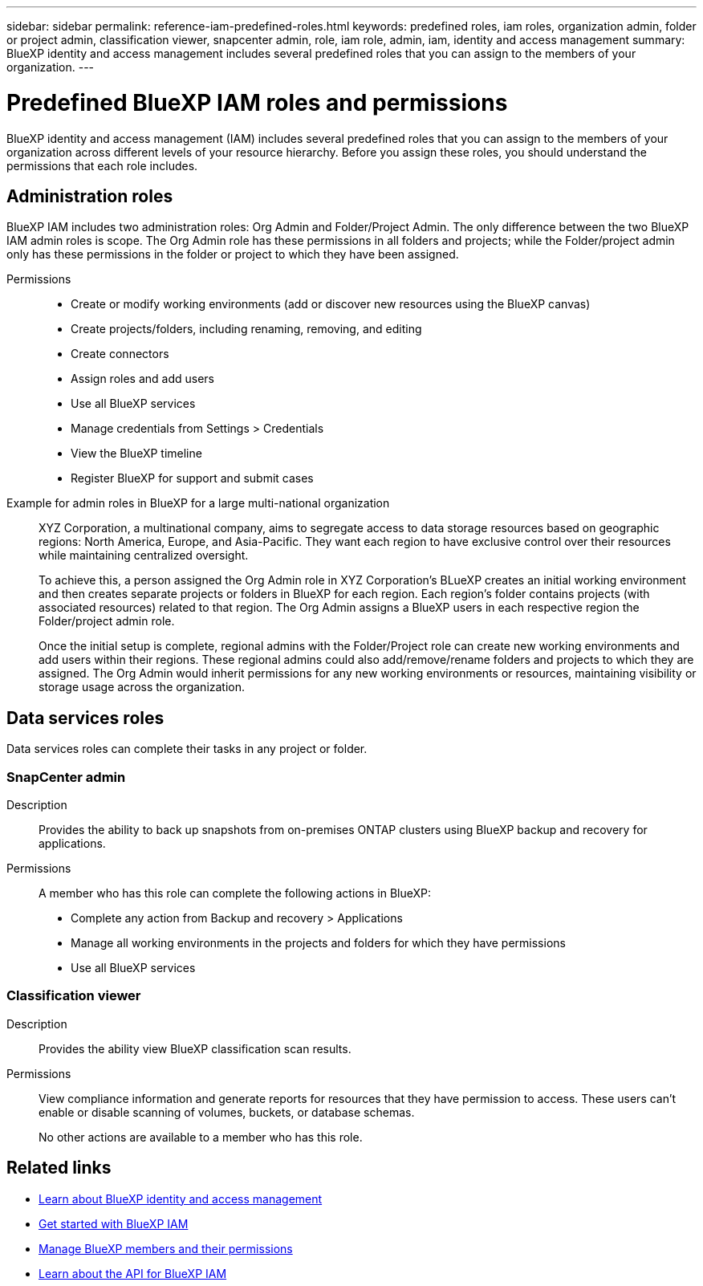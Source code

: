 ---
sidebar: sidebar
permalink: reference-iam-predefined-roles.html
keywords: predefined roles, iam roles, organization admin, folder or project admin, classification viewer, snapcenter admin, role, iam role, admin, iam, identity and access management
summary: BlueXP identity and access management includes several predefined roles that you can assign to the members of your organization.
---

= Predefined BlueXP IAM roles and permissions
:hardbreaks:
:nofooter:
:icons: font
:linkattrs:
:imagesdir: ./media/

[.lead]
BlueXP identity and access management (IAM) includes several predefined roles that you can assign to the members of your organization across different levels of your resource hierarchy. Before you assign these roles, you should understand the permissions that each role includes.

== Administration roles
BlueXP IAM includes two administration roles: Org Admin and Folder/Project Admin. The only difference between the two BlueXP IAM admin roles is scope. The Org Admin role has these permissions in all folders and projects; while the Folder/project admin only has these permissions in the folder or project to which they have been assigned. 

Permissions::

* Create or modify working environments (add or discover new resources using the BlueXP canvas)
* Create projects/folders, including renaming, removing, and editing
* Create connectors 
* Assign roles and add users
* Use all BlueXP services
* Manage credentials from Settings > Credentials 
* View the BlueXP timeline
* Register BlueXP for support and submit cases


Example for admin roles in BlueXP for a large multi-national organization::
XYZ Corporation, a multinational company, aims to segregate access to data storage resources based on geographic regions: North America, Europe, and Asia-Pacific. They want each region to have exclusive control over their resources while maintaining centralized oversight.
+
To achieve this, a person assigned the Org Admin role in XYZ Corporation's BLueXP creates an initial working environment and then creates separate projects or folders in BlueXP for each region. Each region's folder contains projects (with associated resources) related to that region. The Org Admin assigns a BlueXP users in each respective region the Folder/project admin role. 
+
Once the initial setup is complete, regional admins with the Folder/Project role can create new working environments and add users within their regions. These regional admins could also add/remove/rename folders and projects to which they are assigned. The Org Admin would inherit permissions for any new working environments or resources, maintaining visibility or storage usage across the organization.



== Data services roles
Data services roles can complete their tasks in any project or folder.


=== SnapCenter admin

Description::
Provides the ability to back up snapshots from on-premises ONTAP clusters using BlueXP backup and recovery for applications.

Permissions::
A member who has this role can complete the following actions in BlueXP:
+
* Complete any action from Backup and recovery > Applications
* Manage all working environments in the projects and folders for which they have permissions
* Use all BlueXP services

=== Classification viewer

Description::
Provides the ability view BlueXP classification scan results.

Permissions::
View compliance information and generate reports for resources that they have permission to access. These users can't enable or disable scanning of volumes, buckets, or database schemas.
+
No other actions are available to a member who has this role.

== Related links

* link:concept-identity-and-access-management.html[Learn about BlueXP identity and access management]
* link:task-iam-get-started.html[Get started with BlueXP IAM]
* link:task-iam-manage-members-permissions.html[Manage BlueXP members and their permissions]
* https://docs.netapp.com/us-en/bluexp-automation/tenancyv4/overview.html[Learn about the API for BlueXP IAM^]